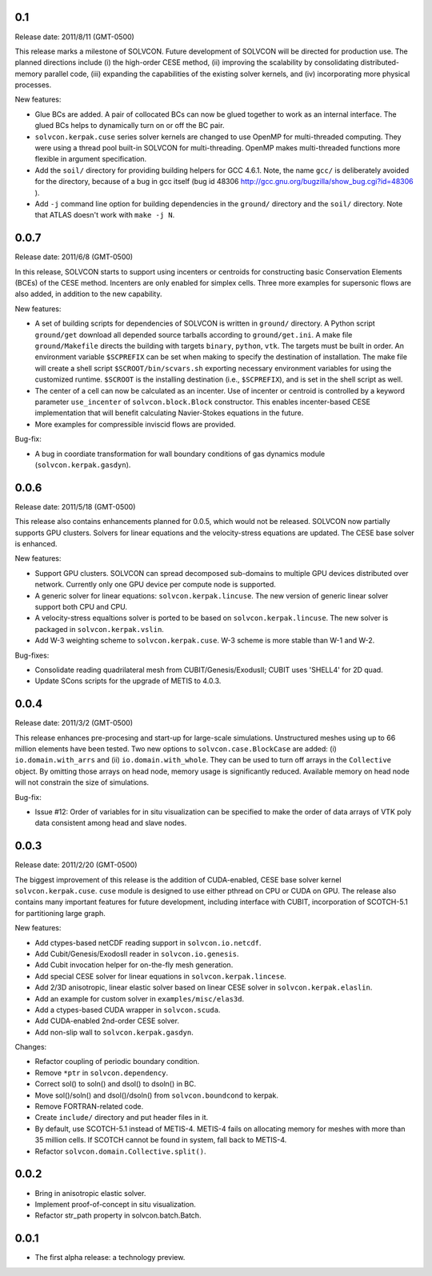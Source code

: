 0.1
===

Release date: 2011/8/11 (GMT-0500)

This release marks a milestone of SOLVCON.  Future development of SOLVCON will
be directed for production use.  The planned directions include (i) the
high-order CESE method, (ii) improving the scalability by consolidating
distributed-memory parallel code, (iii) expanding the capabilities of the
existing solver kernels, and (iv) incorporating more physical processes.

New features:

- Glue BCs are added.  A pair of collocated BCs can now be glued together to
  work as an internal interface.  The glued BCs helps to dynamically turn on or
  off the BC pair.
- ``solvcon.kerpak.cuse`` series solver kernels are changed to use OpenMP for
  multi-threaded computing.  They were using a thread pool built-in SOLVCON for
  multi-threading.  OpenMP makes multi-threaded functions more flexible in
  argument specification.
- Add the ``soil/`` directory for providing building helpers for GCC 4.6.1.
  Note, the name ``gcc/`` is deliberately avoided for the directory, because of
  a bug in gcc itself (bug id 48306
  http://gcc.gnu.org/bugzilla/show_bug.cgi?id=48306 ).
- Add ``-j`` command line option for building dependencies in the ``ground/``
  directory and the ``soil/`` directory.  Note that ATLAS doesn't work with
  ``make -j N``.

0.0.7
=====

Release date: 2011/6/8 (GMT-0500)

In this release, SOLVCON starts to support using incenters or centroids for
constructing basic Conservation Elements (BCEs) of the CESE method.  Incenters
are only enabled for simplex cells.  Three more examples for supersonic flows
are also added, in addition to the new capability.

New features:

- A set of building scripts for dependencies of SOLVCON is written in
  ``ground/`` directory.  A Python script ``ground/get`` download all depended
  source tarballs according to ``ground/get.ini``.  A make file
  ``ground/Makefile`` directs the building with targets ``binary``, ``python``,
  ``vtk``.  The targets must be built in order.  An environment variable
  ``$SCPREFIX`` can be set when making to specify the destination of
  installation.  The make file will create a shell script
  ``$SCROOT/bin/scvars.sh`` exporting necessary environment variables for using
  the customized runtime.  ``$SCROOT`` is the installing destination (i.e.,
  ``$SCPREFIX``), and is set in the shell script as well.
- The center of a cell can now be calculated as an incenter.  Use of incenter
  or centroid is controlled by a keyword parameter ``use_incenter`` of
  ``solvcon.block.Block`` constructor.  This enables incenter-based CESE
  implementation that will benefit calculating Navier-Stokes equations in the
  future.
- More examples for compressible inviscid flows are provided.

Bug-fix:

- A bug in coordiate transformation for wall boundary conditions of gas
  dynamics module (``solvcon.kerpak.gasdyn``).

0.0.6
=====

Release date: 2011/5/18 (GMT-0500)

This release also contains enhancements planned for 0.0.5, which would not be
released.  SOLVCON now partially supports GPU clusters.  Solvers for linear
equations and the velocity-stress equations are updated.  The CESE base solver
is enhanced.

New features:

- Support GPU clusters.  SOLVCON can spread decomposed sub-domains to multiple
  GPU devices distributed over network.  Currently only one GPU device per
  compute node is supported.
- A generic solver for linear equations: ``solvcon.kerpak.lincuse``.  The new
  version of generic linear solver support both CPU and CPU.
- A velocity-stress equaltions solver is ported to be based on
  ``solvcon.kerpak.lincuse``.  The new solver is packaged in
  ``solvcon.kerpak.vslin``.
- Add W-3 weighting scheme to ``solvcon.kerpak.cuse``.  W-3 scheme is more
  stable than W-1 and W-2.

Bug-fixes:

- Consolidate reading quadrilateral mesh from CUBIT/Genesis/ExodusII; CUBIT
  uses 'SHELL4' for 2D quad.
- Update SCons scripts for the upgrade of METIS to 4.0.3.

0.0.4
=====

Release date: 2011/3/2 (GMT-0500)

This release enhances pre-procesing and start-up for large-scale simulations.
Unstructured meshes using up to 66 million elements have been tested.  Two new
options to ``solvcon.case.BlockCase`` are added: (i) ``io.domain.with_arrs``
and (ii) ``io.domain.with_whole``.  They can be used to turn off arrays in the
``Collective`` object.  By omitting those arrays on head node, memory usage is
significantly reduced.  Available memory on head node will not constrain the
size of simulations.

Bug-fix:

- Issue #12: Order of variables for in situ visualization can be specified to
  make the order of data arrays of VTK poly data consistent among head and
  slave nodes.

0.0.3
=====

Release date: 2011/2/20 (GMT-0500)

The biggest improvement of this release is the addition of CUDA-enabled, CESE
base solver kernel ``solvcon.kerpak.cuse``.  ``cuse`` module is designed to use
either pthread on CPU or CUDA on GPU.  The release also contains many important
features for future development, including interface with CUBIT, incorporation
of SCOTCH-5.1 for partitioning large graph.

New features:

- Add ctypes-based netCDF reading support in ``solvcon.io.netcdf``.
- Add Cubit/Genesis/ExodosII reader in ``solvcon.io.genesis``.
- Add Cubit invocation helper for on-the-fly mesh generation.
- Add special CESE solver for linear equations in ``solvcon.kerpak.lincese``.
- Add 2/3D anisotropic, linear elastic solver based on linear CESE solver in
  ``solvcon.kerpak.elaslin``.
- Add an example for custom solver in ``examples/misc/elas3d``.
- Add a ctypes-based CUDA wrapper in ``solvcon.scuda``.
- Add CUDA-enabled 2nd-order CESE solver.
- Add non-slip wall to ``solvcon.kerpak.gasdyn``.

Changes:

- Refactor coupling of periodic boundary condition.
- Remove ``*ptr`` in ``solvcon.dependency``.
- Correct sol() to soln() and dsol() to dsoln() in BC.
- Move sol()/soln() and dsol()/dsoln() from ``solvcon.boundcond`` to kerpak.
- Remove FORTRAN-related code.
- Create ``include/`` directory and put header files in it.
- By default, use SCOTCH-5.1 instead of METIS-4.  METIS-4 fails on allocating
  memory for meshes with more than 35 million cells.  If SCOTCH cannot be found
  in system, fall back to METIS-4.
- Refactor ``solvcon.domain.Collective.split()``.

0.0.2
=====

- Bring in anisotropic elastic solver.
- Implement proof-of-concept in situ visualization.
- Refactor str_path property in solvcon.batch.Batch.

0.0.1
=====

- The first alpha release: a technology preview.

.. vim: set ft=rst ff=unix fenc=utf8:
